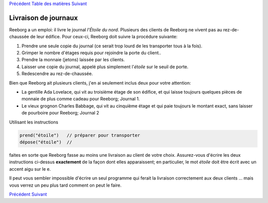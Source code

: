 `Précédent <Javascript:void(0);>`__ `Table des
matières <Javascript:void(0);>`__ `Suivant <Javascript:void(0);>`__

Livraison de journaux
=====================

Reeborg a un emploi: il livre le journal *l'Étoile du nord*. Plusieurs
des clients de Reeborg ne vivent pas au rez-de-chaussée de leur édifice.
Pour ceux-ci, Reeborg doit suivre la procédure suivante:

#. Prendre une seule copie du journal (ce serait trop lourd de les
   transporter tous à la fois).
#. Grimper le nombre d'étages requis pour rejoindre la porte du client..
#. Prendre la monnaie (jetons) laissée par les clients.
#. Laisser une copie du journal, appelé plus simplement l'*étoile* sur
   le seuil de porte.
#. Redescendre au rez-de-chaussée.

Bien que Reeborg ait plusieurs clients, j'en ai seulement inclus deux
pour votre attention:

-  La gentille Ada Lovelace, qui vit au troisième étage de son édifice,
   et qui laisse toujours quelques pièces de monnaie de plus comme
   cadeau pour Reeborg; Journal 1.
-  Le vieux grognon Charles Babbage, qui vit au cinquième étage et qui
   paie toujours le montant exact, sans laisser de pourboire pour
   Reeborg; Journal 2

Utilisant les instructions

.. code:: jscode

    prend("étoile")   // préparer pour transporter
    dépose("étoile")  // 

faites en sorte que Reeborg fasse au moins une livraison au client de
votre choix. Assurez-vous d'écrire les deux instructions ci-dessus
**exactement** de la façon dont elles apparaissent; en particulier, le
mot *étoile* doit être écrit avec un accent aigu sur le e.

Il peut vous sembler impossible d'écrire un seul programme qui ferait la
livraison correctement aux deux clients ... mais vous verrez un peu plus
tard comment on peut le faire.

`Précédent <Javascript:void(0);>`__ `Suivant <Javascript:void(0);>`__
